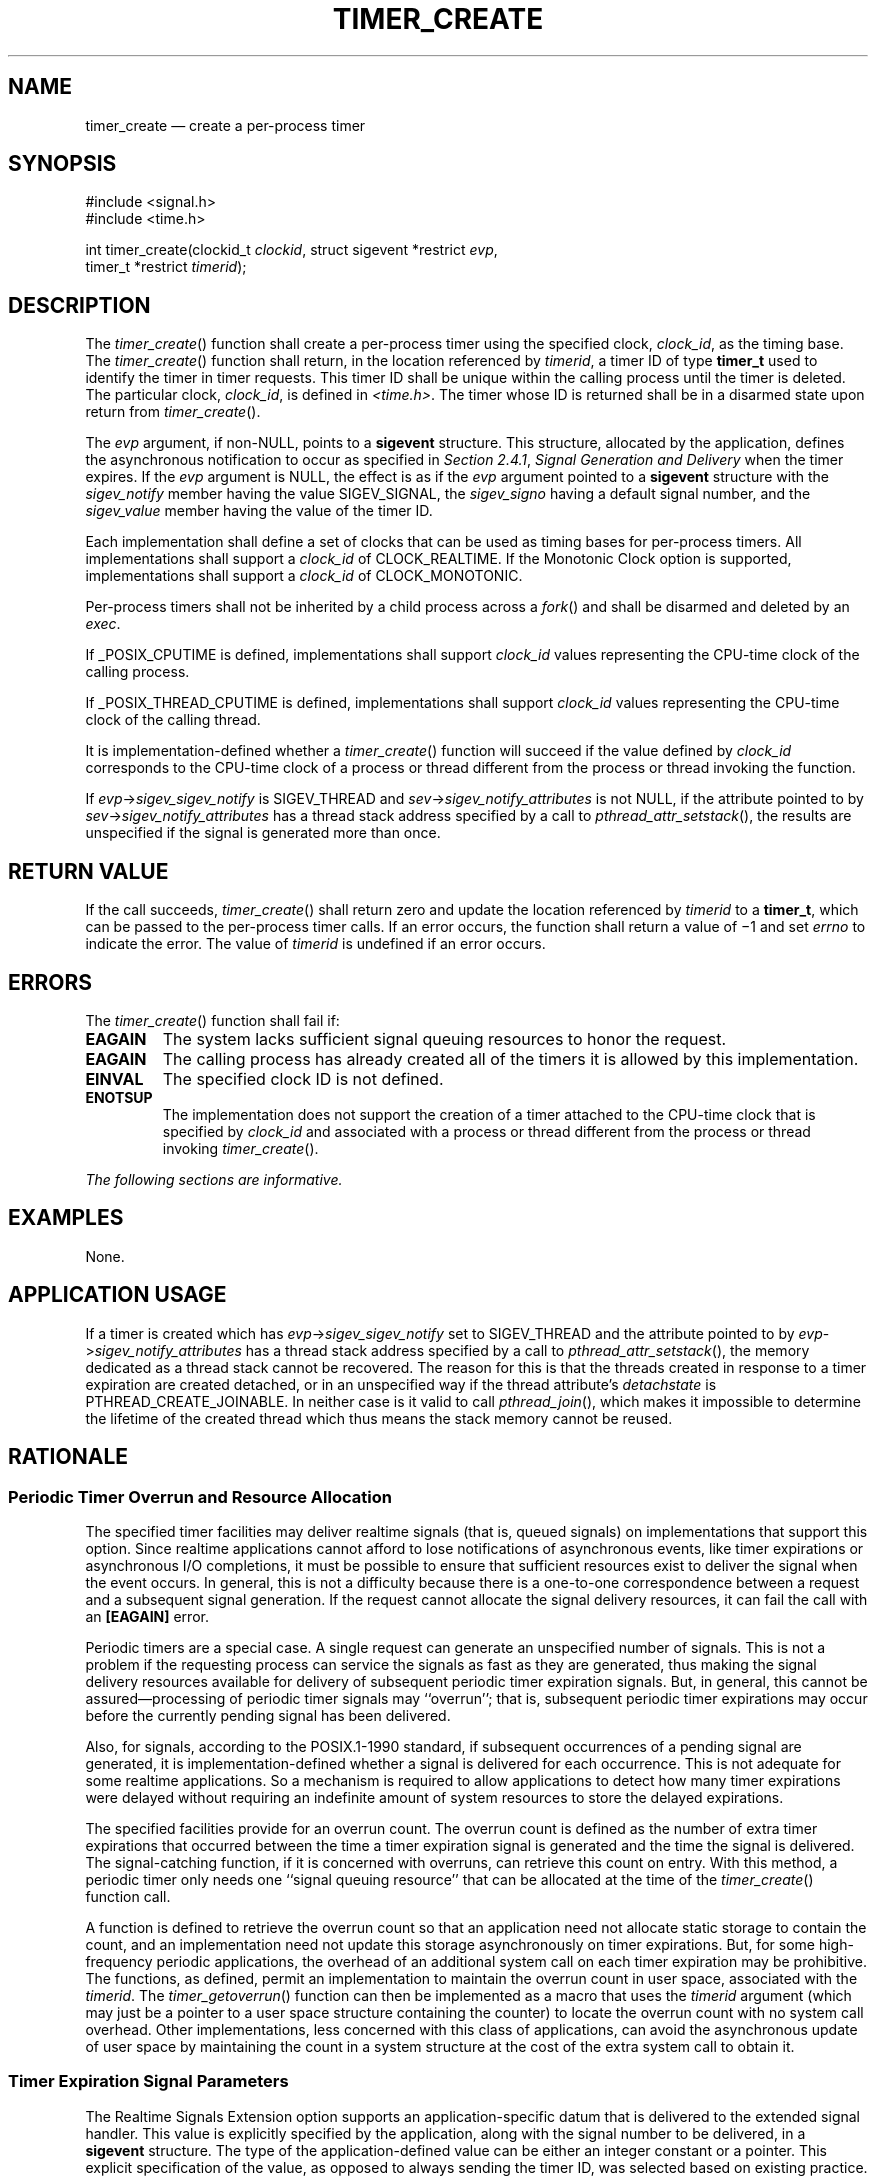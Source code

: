 '\" et
.TH TIMER_CREATE "3" 2013 "IEEE/The Open Group" "POSIX Programmer's Manual"

.SH NAME
timer_create
\(em create a per-process timer
.SH SYNOPSIS
.LP
.nf
#include <signal.h>
#include <time.h>
.P
int timer_create(clockid_t \fIclockid\fP, struct sigevent *restrict \fIevp\fP,
    timer_t *restrict \fItimerid\fP);
.fi
.SH DESCRIPTION
The
\fItimer_create\fR()
function shall create a per-process timer using the specified clock,
.IR clock_id ,
as the timing base. The
\fItimer_create\fR()
function shall return, in the location referenced by
.IR timerid ,
a timer ID of type
.BR timer_t
used to identify the timer in timer requests. This timer ID shall be
unique within the calling process until the timer is deleted. The
particular clock,
.IR clock_id ,
is defined in
.IR <time.h> .
The timer whose ID is returned shall be in a disarmed state upon return
from
\fItimer_create\fR().
.P
The
.IR evp
argument, if non-NULL, points to a
.BR sigevent
structure. This structure, allocated by the application, defines the
asynchronous notification to occur as specified in
.IR "Section 2.4.1" ", " "Signal Generation and Delivery"
when the timer expires. If the
.IR evp
argument is NULL, the effect is as if the
.IR evp
argument pointed to a
.BR sigevent
structure with the
.IR sigev_notify
member having the value SIGEV_SIGNAL, the
.IR sigev_signo
having a default signal number, and the
.IR sigev_value
member having the value of the timer ID.
.P
Each implementation shall define a set of clocks that can be used as
timing bases for per-process timers. All implementations shall support a
.IR clock_id
of CLOCK_REALTIME.
If the Monotonic Clock option is supported, implementations shall
support a
.IR clock_id
of CLOCK_MONOTONIC.
.P
Per-process timers shall not be inherited by a child process across a
\fIfork\fR()
and shall be disarmed and deleted by an
.IR exec .
.P
If _POSIX_CPUTIME is defined, implementations shall support
.IR clock_id
values representing the CPU-time clock of the calling process.
.P
If _POSIX_THREAD_CPUTIME is defined, implementations shall support
.IR clock_id
values representing the CPU-time clock of the calling thread.
.P
It is implementation-defined whether a
\fItimer_create\fR()
function will succeed if the value defined by
.IR clock_id
corresponds to the CPU-time clock of a process or thread different from
the process or thread invoking the function.
.P
If \fIevp\fR\->\fIsigev_sigev_notify\fR is SIGEV_THREAD and
\fIsev\fR\->\fIsigev_notify_attributes\fR is not NULL, if the attribute
pointed to by \fIsev\fR\->\fIsigev_notify_attributes\fR has a thread
stack address specified by a call to
\fIpthread_attr_setstack\fR(),
the results are unspecified if the signal is generated more than once.
.SH "RETURN VALUE"
If the call succeeds,
\fItimer_create\fR()
shall return zero and update the location referenced by
.IR timerid
to a
.BR timer_t ,
which can be passed to the per-process timer calls. If an error
occurs, the function shall return a value of \(mi1 and set
.IR errno
to indicate the error. The value of
.IR timerid
is undefined if an error occurs.
.SH ERRORS
The
\fItimer_create\fR()
function shall fail if:
.TP
.BR EAGAIN
The system lacks sufficient signal queuing resources to honor the
request.
.TP
.BR EAGAIN
The calling process has already created all of the timers it is allowed
by this implementation.
.TP
.BR EINVAL
The specified clock ID is not defined.
.TP
.BR ENOTSUP
The implementation does not support the creation of a timer attached to
the CPU-time clock that is specified by
.IR clock_id
and associated with a process or thread different from the process or
thread invoking
\fItimer_create\fR().
.LP
.IR "The following sections are informative."
.SH EXAMPLES
None.
.SH "APPLICATION USAGE"
If a timer is created which has \fIevp\fR\->\fIsigev_sigev_notify\fR
set to SIGEV_THREAD and the attribute pointed to by
\fIevp\fR\->\fIsigev_notify_attributes\fR has a thread stack address
specified by a call to
\fIpthread_attr_setstack\fR(),
the memory dedicated as a thread stack cannot be recovered. The reason
for this is that the threads created in response to a timer expiration
are created detached, or in an unspecified way if the thread
attribute's
.IR detachstate
is PTHREAD_CREATE_JOINABLE. In neither case is it valid to call
\fIpthread_join\fR(),
which makes it impossible to determine the lifetime of the created
thread which thus means the stack memory cannot be reused.
.br
.SH RATIONALE
.SS "Periodic Timer Overrun and Resource Allocation"
.P
The specified timer facilities may deliver realtime signals (that is,
queued signals) on implementations that support this option. Since
realtime applications cannot afford to lose notifications of
asynchronous events, like timer expirations or asynchronous I/O
completions, it must be possible to ensure that sufficient resources
exist to deliver the signal when the event occurs. In general, this is
not a difficulty because there is a one-to-one correspondence between a
request and a subsequent signal generation. If the request cannot
allocate the signal delivery resources, it can fail the call with an
.BR [EAGAIN] 
error.
.P
Periodic timers are a special case. A single request can generate an
unspecified number of signals. This is not a problem if the
requesting process can service the signals as fast as they are
generated, thus making the signal delivery resources available for
delivery of subsequent periodic timer expiration signals. But, in
general, this cannot be assured\(emprocessing of periodic timer signals
may ``overrun''; that is, subsequent periodic timer expirations may
occur before the currently pending signal has been delivered.
.P
Also, for signals, according to the POSIX.1\(hy1990 standard, if subsequent occurrences of
a pending signal are generated, it is implementation-defined whether
a signal is delivered for each occurrence. This is not adequate for
some realtime applications. So a mechanism is required to allow
applications to detect how many timer expirations were delayed without
requiring an indefinite amount of system resources to store the delayed
expirations.
.P
The specified facilities provide for an overrun count. The overrun
count is defined as the number of extra timer expirations that occurred
between the time a timer expiration signal is generated and the time
the signal is delivered. The signal-catching function, if it is
concerned with overruns, can retrieve this count on entry. With this
method, a periodic timer only needs one ``signal queuing resource''
that can be allocated at the time of the
\fItimer_create\fR()
function call.
.P
A function is defined to retrieve the overrun count so that an
application need not allocate static storage to contain the count, and
an implementation need not update this storage asynchronously on timer
expirations. But, for some high-frequency periodic applications, the
overhead of an additional system call on each timer expiration may be
prohibitive. The functions, as defined, permit an implementation to
maintain the overrun count in user space, associated with the
.IR timerid .
The
\fItimer_getoverrun\fR()
function can then be implemented as a macro that uses the
.IR timerid
argument (which may just be a pointer to a user space structure
containing the counter) to locate the overrun count with no system call
overhead. Other implementations, less concerned with this class of
applications, can avoid the asynchronous update of user space by
maintaining the count in a system structure at the cost of the extra
system call to obtain it.
.SS "Timer Expiration Signal Parameters"
.P
The Realtime Signals Extension option supports an application-specific
datum that is delivered to the extended signal handler. This value is
explicitly specified by the application, along with the signal number
to be delivered, in a
.BR sigevent
structure. The type of the application-defined value can be either an
integer constant or a pointer. This explicit specification of the
value, as opposed to always sending the
timer ID, was selected based on existing practice.
.P
It is common practice for realtime applications (on non-POSIX systems
or realtime extended POSIX systems) to use the parameters of event
handlers as the case label of a switch statement or as a pointer to an
application-defined data structure. Since
.IR timer_id s
are dynamically allocated by the
\fItimer_create\fR()
function, they can be used for neither of these functions without
additional application overhead in the signal handler; for example, to
search an array of saved timer IDs to associate the ID with a constant
or application data structure.
.SH "FUTURE DIRECTIONS"
None.
.SH "SEE ALSO"
.IR "\fIclock_getres\fR\^(\|)",
.IR "\fItimer_delete\fR\^(\|)",
.IR "\fItimer_getoverrun\fR\^(\|)"
.P
The Base Definitions volume of POSIX.1\(hy2008,
.IR "\fB<signal.h>\fP",
.IR "\fB<time.h>\fP"
.SH COPYRIGHT
Portions of this text are reprinted and reproduced in electronic form
from IEEE Std 1003.1, 2013 Edition, Standard for Information Technology
-- Portable Operating System Interface (POSIX), The Open Group Base
Specifications Issue 7, Copyright (C) 2013 by the Institute of
Electrical and Electronics Engineers, Inc and The Open Group.
(This is POSIX.1-2008 with the 2013 Technical Corrigendum 1 applied.) In the
event of any discrepancy between this version and the original IEEE and
The Open Group Standard, the original IEEE and The Open Group Standard
is the referee document. The original Standard can be obtained online at
http://www.unix.org/online.html .

Any typographical or formatting errors that appear
in this page are most likely
to have been introduced during the conversion of the source files to
man page format. To report such errors, see
https://www.kernel.org/doc/man-pages/reporting_bugs.html .

